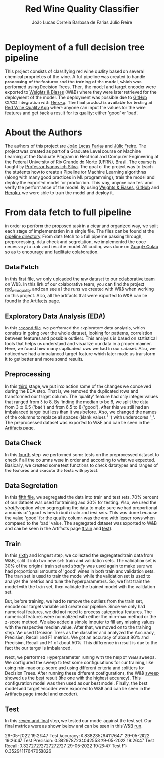 #+TITLE: Red Wine Quality Classifier
#+AUTHOR: João Lucas Correia Barbosa de Farias
#+AUTHOR: Júlio Freire
#+EMAIL: joao.farias.080@ufrn.edu.br

* Deployment of a full decision tree pipeline
This project consists of classifying red wine quality based on several chemical proprieties of the wine. A full pipeline was created to handle processing of the features and the training of the model, which was performed using Decision Trees. Then, the model and target encoder were exported to [[https://wandb.ai/site][Weights & Biases]] (W&B) where they were later retrieved for the deployment of the model. The deployment was possible due to [[https://github.com/][GitHub]] CI/CD integration with [[https://www.heroku.com/][Heroku]]. The final product is available for testing at [[https://red-wine-quality-ml.herokuapp.com/][Red Wine Quality App]] where anyone can input the values for the wine features and get back a result for its quality: either 'good' or 'bad'.

* About the Authors
The authors of this project are [[https://github.com/jotafarias13][João Lucas Farias]] and [[https://github.com/juliofreire][Júlio Freire]]. The project was created as part of a Graduate Level course on Machine Learning at the Graduate Program in Electrical and Computer Engineering at the Federal University of Rio Grande do Norte (UFRN), Brasil. The course is taught by [[https://github.com/ivanovitchm][Professor Ivanovitch Silva]]. The goal of the project was to teach the students how to create a Pipeline for Machine Learning algorithms (along with many good practices in ML programming), train the model and deploy the exported model for production. This way, anyone can test and verify the performance of the model. By using [[https://wandb.ai/site][Weights & Biases]], [[https://github.com/][GitHub]] and [[https://www.heroku.com/][Heroku]], we were able to train the model and deploy it.


* From data fetch to full pipeline
In order to perform the proposed task in a clear and organized way, we split each stage of implementation in a single file. The files can be found at the [[file:source/pipeline/][pipeline directory]]. From data fetch to a full pipeline passing through, preprocessing, data check and segretation, we implemented the code necessary to train and test the model. All coding was done on [[https://colab.research.google.com/][Google Colab]] so as to encourage and facilitate colaboration.

** Data Fetch
In this [[file:source/pipeline/1-fetch_data.ipynb][first file]], we only uploaded the raw dataset to our [[https://wandb.ai/ppgeec-ml-jj][colaborative team]] on W&B. In this link of our colaborative team, you can find the project [[https://wandb.ai/ppgeec-ml-jj/red_wine_quality][red_wine_quality]] and can see all the runs we created with W&B when working on this project. Also, all the artifacts that were exported to W&B can be found in the [[https://wandb.ai/ppgeec-ml-jj/red_wine_quality/artifacts/][Artifacts page]].

** Exploratory Data Analysis (EDA)
In this [[file:source/pipeline/2-eda.ipynb][second file]], we performed the exploratory data analysis, which consists in going over the whole dataset, looking for patterns, correlation between features and possible outliers. This analysis is based on statistical tools that helps us understand and visualize our data in a proper manner. Here, we found how many duplicated rows we had in our dataset. Also, we noticed we had a imbalanced target feature which later made us transform it to get better and more sound results.

** Preprocessing
In this [[file:source/pipeline/3-preprocessing.ipynb][third]] stage, we put into action some of the changes we conceived during the EDA step. That is, we removed the duplicated rows and transformed our target column. The 'quality' feature had only integer values that ranged from 3 to 8. By finding the median to be 6, we split the data from 3 to 6.5 ('bad') and from 6.5 to 8 ('good'). After this we still had an imbalanced target but less than it was before. Also, we changed the names of the columns to replace all spaces (blank values ' ') with underscores '_'. The preprocessed dataset was exported to W&B and can be seen in the [[https://wandb.ai/ppgeec-ml-jj/red_wine_quality/artifacts/preprocessed_data.csv/][Artifacts page]].

** Data Check
In this [[file:source/pipeline/4-data_check.ipynb][fourth]] step, we performed some tests on the preprocessed dataset to check if all the columns were in order and according to what we expected. Basically, we created some test functions to check datatypes and ranges of the features and execute the tests with pytest.

** Data Segretation
In this [[file:source/pipeline/5-data_segregation.ipynb][fifth file]], we segregated the data into train and test sets. 70% percent of our dataset was used for training and 30% for testing. Also, we used the /stratify/ option when segregating the data to make sure we had proportional amounts of 'good' wines in both train and test sets. This was done because the value 'good' for the quality column was the one with lesser rows when compared to the 'bad' value. The segregated dataset was exported to W&B and can be seen in the Artifacts page ([[https://wandb.ai/ppgeec-ml-jj/red_wine_quality/artifacts/segregated_data/train.csv/][train]] and [[https://wandb.ai/ppgeec-ml-jj/red_wine_quality/artifacts/segregated_data/test.csv/][test]]). 

** Train
In this [[file:source/pipeline/6-train.ipynb][sixth]] and longest step, we collected the segregated train data from W&B, split it into two new set: train and validation sets. The validation set is 30% of the original train set and /stratify/ was used again to make sure we had proportional amounts of 'good' wines in both train and validation sets. The train set is used to train the model while the validation set is used to analyze the metrics and tune the hyperparameters. So, we first train the model with the train set, then validate the trained model with the validation set.

But, before training, we had to remove the outliers from the train set, encode our target variable and create our pipeline. Since we only had numerical features, we did not need to process categorical features. The numerical features were normalized with either the min-max method or the z-score method. We also added a simple imputer to fill any missing values with the respective median value. After that, we moved on to the training step. We used Decision Trees as the classifier and analyzed the Accuracy, Precision, Recall and F1 metrics. We got an accuracy of about 86% and Precision, Recall and F1 of about 50%. This difference in result is due to the fact the our target is imbalanced.

Next, we performed Hyperparameter Tuning with the help of W&B sweeps. We configured the sweep to test some configurations for our training, like using min-max or z-score and using different criteria and splitters for Decision Trees. After running these different configurations, the W&B [[https://wandb.ai/ppgeec-ml-jj/red_wine_quality/sweeps/3u0enxtm/][sweep]] showed us the [[https://wandb.ai/ppgeec-ml-jj/red_wine_quality/runs/59o4c0t3/overview][best]] result (the one with the highest accuracy). This configuration model was then used as our best model. Finally, the best model and target encoder were exported to W&B and can be seen in the Artifacts page ([[https://wandb.ai/ppgeec-ml-jj/red_wine_quality/artifacts/inference_artifact/model_export/][model]] and [[https://wandb.ai/ppgeec-ml-jj/red_wine_quality/artifacts/inference_artifact/target_encoder/][encoder]]). 

** Test
In this [[file:source/pipeline/7-test.ipynb][seven and final]] step, we tested our model against the test set. Our final metrics were as shown below and can be seen in this W&B [[https://wandb.ai/ppgeec-ml-jj/red_wine_quality/runs/33eooynf/overview][run]].

29-05-2022 19:26:47 Test Accuracy: 0.8382352941176471
29-05-2022 19:26:47 Test Precision: 0.3829787234042553
29-05-2022 19:26:47 Test Recall: 0.32727272727272727
29-05-2022 19:26:47 Test F1: 0.35294117647058826

